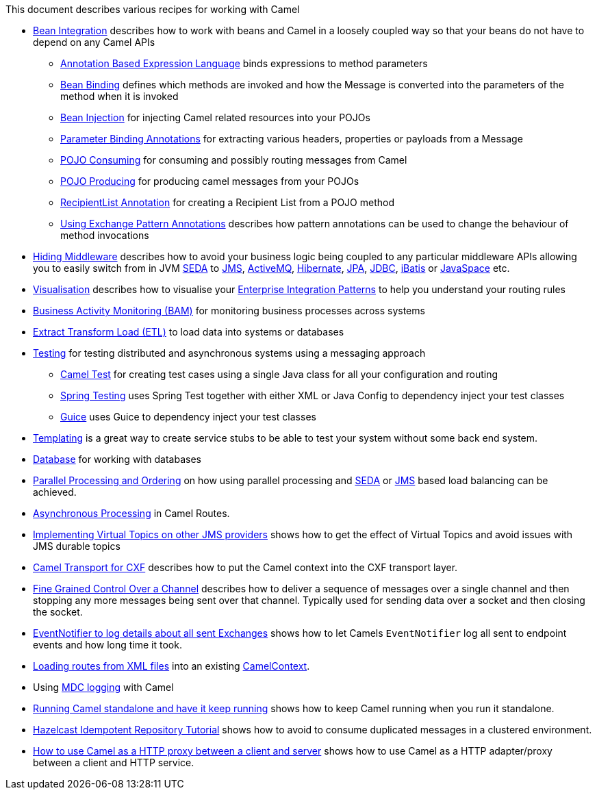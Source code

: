 [[ConfluenceContent]]
This document describes various recipes for working with Camel

* link:bean-integration.html[Bean Integration] describes how to work
with beans and Camel in a loosely coupled way so that your beans do not
have to depend on any Camel APIs
** link:annotation-based-expression-language.html[Annotation Based
Expression Language] binds expressions to method parameters
** link:bean-binding.html[Bean Binding] defines which methods are
invoked and how the Message is converted into the parameters of the
method when it is invoked
** link:bean-injection.html[Bean Injection] for injecting Camel related
resources into your POJOs
** link:parameter-binding-annotations.html[Parameter Binding
Annotations] for extracting various headers, properties or payloads from
a Message
** link:pojo-consuming.html[POJO Consuming] for consuming and possibly
routing messages from Camel
** link:pojo-producing.html[POJO Producing] for producing camel messages
from your POJOs
** link:recipientlist-annotation.html[RecipientList Annotation] for
creating a Recipient List from a POJO method
** link:using-exchange-pattern-annotations.html[Using Exchange Pattern
Annotations] describes how pattern annotations can be used to change the
behaviour of method invocations
* link:hiding-middleware.html[Hiding Middleware] describes how to avoid
your business logic being coupled to any particular middleware APIs
allowing you to easily switch from in JVM link:seda.html[SEDA] to
link:jms.html[JMS], link:activemq.html[ActiveMQ],
link:hibernate.html[Hibernate], link:jpa.html[JPA],
link:jdbc.html[JDBC], link:ibatis.html[iBatis] or
link:javaspace.html[JavaSpace] etc.
* link:visualisation.html[Visualisation] describes how to visualise your
link:enterprise-integration-patterns.html[Enterprise Integration
Patterns] to help you understand your routing rules
* link:bam.html[Business Activity Monitoring (BAM)] for monitoring
business processes across systems
* link:etl.html[Extract Transform Load (ETL)] to load data into systems
or databases
* link:testing.html[Testing] for testing distributed and asynchronous
systems using a messaging approach
** link:camel-test.html[Camel Test] for creating test cases using a
single Java class for all your configuration and routing
** link:spring-testing.html[Spring Testing] uses Spring Test together
with either XML or Java Config to dependency inject your test classes
** link:guice.html[Guice] uses Guice to dependency inject your test
classes
* link:templating.html[Templating] is a great way to create service
stubs to be able to test your system without some back end system.
* link:database.html[Database] for working with databases
* link:parallel-processing-and-ordering.html[Parallel Processing and
Ordering] on how using parallel processing and link:seda.html[SEDA] or
link:jms.html[JMS] based load balancing can be achieved.
* link:asynchronous-processing.html[Asynchronous Processing] in Camel
Routes.
* link:implementing-virtual-topics-on-other-jms-providers.html[Implementing
Virtual Topics on other JMS providers] shows how to get the effect of
Virtual Topics and avoid issues with JMS durable topics
* link:camel-transport-for-cxf.html[Camel Transport for CXF] describes
how to put the Camel context into the CXF transport layer.
* link:fine-grained-control-over-a-channel.html[Fine Grained Control
Over a Channel] describes how to deliver a sequence of messages over a
single channel and then stopping any more messages being sent over that
channel. Typically used for sending data over a socket and then closing
the socket.
* link:eventnotifier-to-log-details-about-all-sent-exchanges.html[EventNotifier
to log details about all sent Exchanges] shows how to let Camels
`EventNotifier` log all sent to endpoint events and how long time it
took.
* link:loading-routes-from-xml-files.html[Loading routes from XML files]
into an existing link:camelcontext.html[CamelContext].
* Using link:mdc-logging.html[MDC logging] with Camel
* link:running-camel-standalone-and-have-it-keep-running.html[Running
Camel standalone and have it keep running] shows how to keep Camel
running when you run it standalone.
* link:hazelcast-idempotent-repository-tutorial.html[Hazelcast
Idempotent Repository Tutorial] shows how to avoid to consume duplicated
messages in a clustered environment.
* link:how-to-use-camel-as-a-http-proxy-between-a-client-and-server.html[How
to use Camel as a HTTP proxy between a client and server] shows how to
use Camel as a HTTP adapter/proxy between a client and HTTP service.

